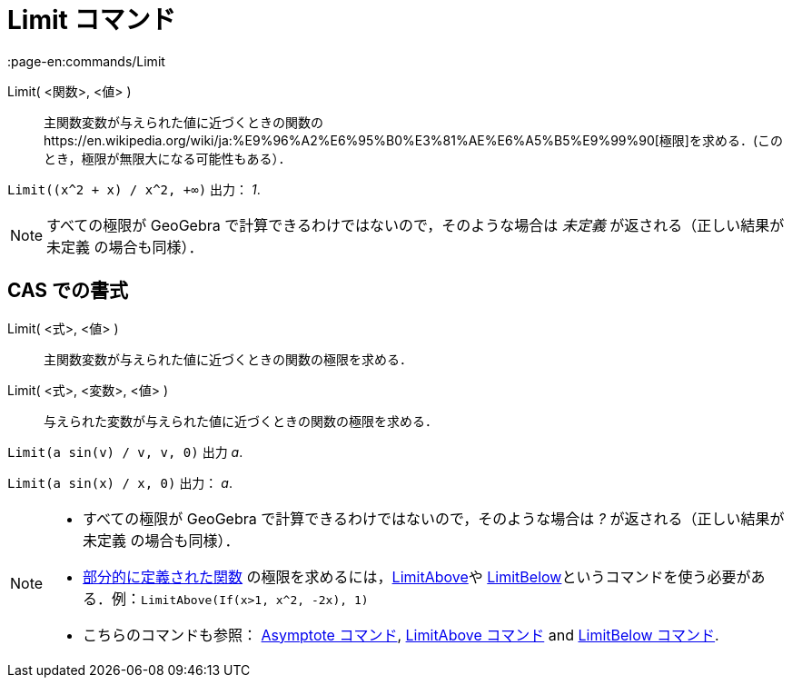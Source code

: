 = Limit コマンド
:page-en:commands/Limit
ifdef::env-github[:imagesdir: /ja/modules/ROOT/assets/images]

Limit( <関数>, <値> )::
  主関数変数が与えられた値に近づくときの関数のhttps://en.wikipedia.org/wiki/ja:%E9%96%A2%E6%95%B0%E3%81%AE%E6%A5%B5%E9%99%90[極限]を求める．(このとき，極限が無限大になる可能性もある）．

[EXAMPLE]
====

`++Limit((x^2 + x) /  x^2, +∞)++` 出力： _1_.

====

[NOTE]
====

すべての極限が GeoGebra で計算できるわけではないので，そのような場合は _未定義_ が返される（正しい結果が 未定義
の場合も同様）．

====

== CAS での書式

Limit( <式>, <値> )::
  主関数変数が与えられた値に近づくときの関数の極限を求める．
Limit( <式>, <変数>, <値> )::
  与えられた変数が与えられた値に近づくときの関数の極限を求める．

[EXAMPLE]
====

`++Limit(a sin(v) / v, v, 0)++` 出力 _a_.

====

[EXAMPLE]
====

`++Limit(a sin(x) / x, 0)++` 出力： _a_.

====

[NOTE]
====

* すべての極限が GeoGebra で計算できるわけではないので，そのような場合は _?_ が返される（正しい結果が 未定義
の場合も同様）．
* xref:/commands/If.adoc[部分的に定義された関数] の極限を求めるには，xref:/commands/LimitAbove.adoc[LimitAbove]や
xref:/commands/LimitBelow.adoc[LimitBelow]というコマンドを使う必要がある．例：`++LimitAbove(If(x>1, x^2, -2x), 1)++`
* こちらのコマンドも参照： xref:/commands/Asymptote.adoc[Asymptote コマンド], xref:/commands/LimitAbove.adoc[LimitAbove
コマンド] and xref:/commands/LimitBelow.adoc[LimitBelow コマンド].

====
